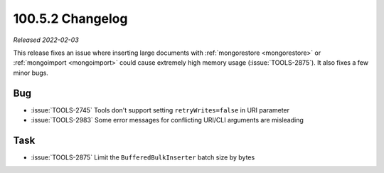 .. _100.5.2-changelog:

100.5.2 Changelog
-----------------

*Released 2022-02-03*

This release fixes an issue where inserting large documents with
:ref:`mongorestore <mongorestore>` or :ref:`mongoimport <mongoimport>`
could cause extremely high memory usage (:issue:`TOOLS-2875`). It also
fixes a few minor bugs.

Bug
~~~

- :issue:`TOOLS-2745` Tools don't support setting ``retryWrites=false``
  in URI parameter

- :issue:`TOOLS-2983` Some error messages for conflicting URI/CLI
  arguments are misleading

Task
~~~~

- :issue:`TOOLS-2875` Limit the ``BufferedBulkInserter`` batch size by
  bytes 
